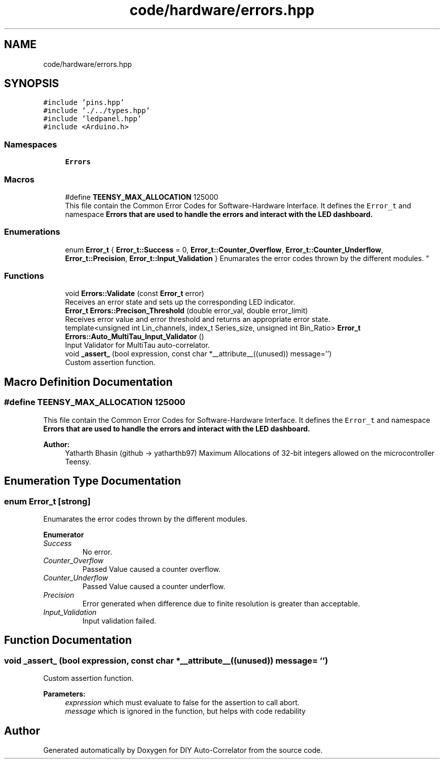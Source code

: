 .TH "code/hardware/errors.hpp" 3 "Fri Sep 17 2021" "Version 1.0" "DIY Auto-Correlator" \" -*- nroff -*-
.ad l
.nh
.SH NAME
code/hardware/errors.hpp
.SH SYNOPSIS
.br
.PP
\fC#include 'pins\&.hpp'\fP
.br
\fC#include '\&./\&.\&./types\&.hpp'\fP
.br
\fC#include 'ledpanel\&.hpp'\fP
.br
\fC#include <Arduino\&.h>\fP
.br

.SS "Namespaces"

.in +1c
.ti -1c
.RI " \fBErrors\fP"
.br
.in -1c
.SS "Macros"

.in +1c
.ti -1c
.RI "#define \fBTEENSY_MAX_ALLOCATION\fP   125000"
.br
.RI "This file contain the Common Error Codes for Software-Hardware Interface\&. It defines the \fCError_t\fP and namespace \fC\fBErrors\fP\fP that are used to handle the errors and interact with the LED dashboard\&. "
.in -1c
.SS "Enumerations"

.in +1c
.ti -1c
.RI "enum \fBError_t\fP { \fBError_t::Success\fP = 0, \fBError_t::Counter_Overflow\fP, \fBError_t::Counter_Underflow\fP, \fBError_t::Precision\fP, \fBError_t::Input_Validation\fP }
.RI "Enumarates the error codes thrown by the different modules\&. ""
.br
.in -1c
.SS "Functions"

.in +1c
.ti -1c
.RI "void \fBErrors::Validate\fP (const \fBError_t\fP error)"
.br
.RI "Receives an error state and sets up the corresponding LED indicator\&. "
.ti -1c
.RI "\fBError_t\fP \fBErrors::Precison_Threshold\fP (double error_val, double error_limit)"
.br
.RI "Receives error value and error threshold and returns an appropriate error state\&. "
.ti -1c
.RI "template<unsigned int Lin_channels, index_t Series_size, unsigned int Bin_Ratio> \fBError_t\fP \fBErrors::Auto_MultiTau_Input_Validator\fP ()"
.br
.RI "Input Validator for MultiTau auto-correlator\&. "
.ti -1c
.RI "void \fB_assert_\fP (bool expression, const char *__attribute__((unused)) message='')"
.br
.RI "Custom assertion function\&. "
.in -1c
.SH "Macro Definition Documentation"
.PP 
.SS "#define TEENSY_MAX_ALLOCATION   125000"

.PP
This file contain the Common Error Codes for Software-Hardware Interface\&. It defines the \fCError_t\fP and namespace \fC\fBErrors\fP\fP that are used to handle the errors and interact with the LED dashboard\&. 
.PP
\fBAuthor:\fP
.RS 4
Yatharth Bhasin (github → yatharthb97) Maximum Allocations of 32-bit integers allowed on the microcontroller Teensy\&. 
.RE
.PP

.SH "Enumeration Type Documentation"
.PP 
.SS "enum \fBError_t\fP\fC [strong]\fP"

.PP
Enumarates the error codes thrown by the different modules\&. 
.PP
\fBEnumerator\fP
.in +1c
.TP
\fB\fISuccess \fP\fP
No error\&. 
.TP
\fB\fICounter_Overflow \fP\fP
Passed Value caused a counter overflow\&. 
.TP
\fB\fICounter_Underflow \fP\fP
Passed Value caused a counter underflow\&. 
.TP
\fB\fIPrecision \fP\fP
Error generated when difference due to finite resolution is greater than acceptable\&. 
.TP
\fB\fIInput_Validation \fP\fP
Input validation failed\&. 
.SH "Function Documentation"
.PP 
.SS "void _assert_ (bool expression, const char *__attribute__((unused)) message = \fC''\fP)"

.PP
Custom assertion function\&. 
.PP
\fBParameters:\fP
.RS 4
\fIexpression\fP which must evaluate to false for the assertion to call abort\&. 
.br
\fImessage\fP which is ignored in the function, but helps with code redability 
.RE
.PP

.SH "Author"
.PP 
Generated automatically by Doxygen for DIY Auto-Correlator from the source code\&.
